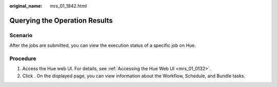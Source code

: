 :original_name: mrs_01_1842.html

.. _mrs_01_1842:

Querying the Operation Results
==============================

Scenario
--------

After the jobs are submitted, you can view the execution status of a specific job on Hue.

Procedure
---------

#. Access the Hue web UI. For details, see :ref:`Accessing the Hue Web UI <mrs_01_0132>`.
#. Click |image1|. On the displayed page, you can view information about the Workflow, Schedule, and Bundle tasks.

.. |image1| image:: /_static/images/en-us_image_0000001296090192.png
